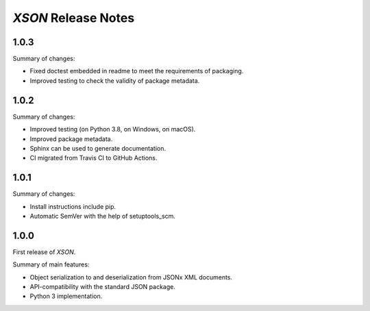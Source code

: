 ====================
*XSON* Release Notes
====================

.. start included documentation

1.0.3
=====

Summary of changes:

* Fixed doctest embedded in readme to meet the requirements of packaging.
* Improved testing to check the validity of package metadata.


1.0.2
=====

Summary of changes:

* Improved testing (on Python 3.8, on Windows, on macOS).
* Improved package metadata.
* Sphinx can be used to generate documentation.
* CI migrated from Travis CI to GitHub Actions.


1.0.1
=====

Summary of changes:

* Install instructions include pip.
* Automatic SemVer with the help of setuptools_scm.


1.0.0
=====

First release of *XSON*.

Summary of main features:

* Object serialization to and deserialization from JSONx XML documents.
* API-compatibility with the standard JSON package.
* Python 3 implementation.
